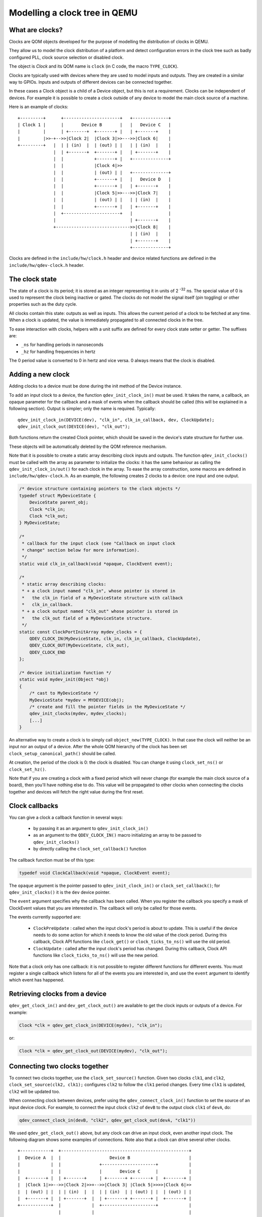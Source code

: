 Modelling a clock tree in QEMU
==============================

What are clocks?
----------------

Clocks are QOM objects developed for the purpose of modelling the
distribution of clocks in QEMU.

They allow us to model the clock distribution of a platform and detect
configuration errors in the clock tree such as badly configured PLL, clock
source selection or disabled clock.

The object is *Clock* and its QOM name is ``clock`` (in C code, the macro
``TYPE_CLOCK``).

Clocks are typically used with devices where they are used to model inputs
and outputs. They are created in a similar way to GPIOs. Inputs and outputs
of different devices can be connected together.

In these cases a Clock object is a child of a Device object, but this
is not a requirement. Clocks can be independent of devices. For
example it is possible to create a clock outside of any device to
model the main clock source of a machine.

Here is an example of clocks::

    +---------+      +----------------------+   +--------------+
    | Clock 1 |      |       Device B       |   |   Device C   |
    |         |      | +-------+  +-------+ |   | +-------+    |
    |         |>>-+-->>|Clock 2|  |Clock 3|>>--->>|Clock 6|    |
    +---------+   |  | | (in)  |  | (out) | |   | | (in)  |    |
                  |  | +-------+  +-------+ |   | +-------+    |
                  |  |            +-------+ |   +--------------+
                  |  |            |Clock 4|>>
                  |  |            | (out) | |   +--------------+
                  |  |            +-------+ |   |   Device D   |
                  |  |            +-------+ |   | +-------+    |
                  |  |            |Clock 5|>>--->>|Clock 7|    |
                  |  |            | (out) | |   | | (in)  |    |
                  |  |            +-------+ |   | +-------+    |
                  |  +----------------------+   |              |
                  |                             | +-------+    |
                  +----------------------------->>|Clock 8|    |
                                                | | (in)  |    |
                                                | +-------+    |
                                                +--------------+

Clocks are defined in the ``include/hw/clock.h`` header and device
related functions are defined in the ``include/hw/qdev-clock.h``
header.

The clock state
---------------

The state of a clock is its period; it is stored as an integer
representing it in units of 2 :sup:`-32` ns. The special value of 0 is used to
represent the clock being inactive or gated. The clocks do not model
the signal itself (pin toggling) or other properties such as the duty
cycle.

All clocks contain this state: outputs as well as inputs. This allows
the current period of a clock to be fetched at any time. When a clock
is updated, the value is immediately propagated to all connected
clocks in the tree.

To ease interaction with clocks, helpers with a unit suffix are defined for
every clock state setter or getter. The suffixes are:

- ``_ns`` for handling periods in nanoseconds
- ``_hz`` for handling frequencies in hertz

The 0 period value is converted to 0 in hertz and vice versa. 0 always means
that the clock is disabled.

Adding a new clock
------------------

Adding clocks to a device must be done during the init method of the Device
instance.

To add an input clock to a device, the function ``qdev_init_clock_in()``
must be used.  It takes the name, a callback, an opaque parameter
for the callback and a mask of events when the callback should be
called (this will be explained in a following section).
Output is simpler; only the name is required. Typically::

    qdev_init_clock_in(DEVICE(dev), "clk_in", clk_in_callback, dev, ClockUpdate);
    qdev_init_clock_out(DEVICE(dev), "clk_out");

Both functions return the created Clock pointer, which should be saved in the
device's state structure for further use.

These objects will be automatically deleted by the QOM reference mechanism.

Note that it is possible to create a static array describing clock inputs and
outputs. The function ``qdev_init_clocks()`` must be called with the array as
parameter to initialize the clocks: it has the same behaviour as calling the
``qdev_init_clock_in/out()`` for each clock in the array. To ease the array
construction, some macros are defined in ``include/hw/qdev-clock.h``.
As an example, the following creates 2 clocks to a device: one input and one
output.

.. code-block:: c

    /* device structure containing pointers to the clock objects */
    typedef struct MyDeviceState {
        DeviceState parent_obj;
        Clock *clk_in;
        Clock *clk_out;
    } MyDeviceState;

    /*
     * callback for the input clock (see "Callback on input clock
     * change" section below for more information).
     */
    static void clk_in_callback(void *opaque, ClockEvent event);

    /*
     * static array describing clocks:
     * + a clock input named "clk_in", whose pointer is stored in
     *   the clk_in field of a MyDeviceState structure with callback
     *   clk_in_callback.
     * + a clock output named "clk_out" whose pointer is stored in
     *   the clk_out field of a MyDeviceState structure.
     */
    static const ClockPortInitArray mydev_clocks = {
        QDEV_CLOCK_IN(MyDeviceState, clk_in, clk_in_callback, ClockUpdate),
        QDEV_CLOCK_OUT(MyDeviceState, clk_out),
        QDEV_CLOCK_END
    };

    /* device initialization function */
    static void mydev_init(Object *obj)
    {
        /* cast to MyDeviceState */
        MyDeviceState *mydev = MYDEVICE(obj);
        /* create and fill the pointer fields in the MyDeviceState */
        qdev_init_clocks(mydev, mydev_clocks);
        [...]
    }

An alternative way to create a clock is to simply call
``object_new(TYPE_CLOCK)``. In that case the clock will neither be an
input nor an output of a device. After the whole QOM hierarchy of the
clock has been set ``clock_setup_canonical_path()`` should be called.

At creation, the period of the clock is 0: the clock is disabled. You can
change it using ``clock_set_ns()`` or ``clock_set_hz()``.

Note that if you are creating a clock with a fixed period which will never
change (for example the main clock source of a board), then you'll have
nothing else to do. This value will be propagated to other clocks when
connecting the clocks together and devices will fetch the right value during
the first reset.

Clock callbacks
---------------

You can give a clock a callback function in several ways:

 * by passing it as an argument to ``qdev_init_clock_in()``
 * as an argument to the ``QDEV_CLOCK_IN()`` macro initializing an
   array to be passed to ``qdev_init_clocks()``
 * by directly calling the ``clock_set_callback()`` function

The callback function must be of this type:

.. code-block:: c

   typedef void ClockCallback(void *opaque, ClockEvent event);

The ``opaque`` argument is the pointer passed to ``qdev_init_clock_in()``
or ``clock_set_callback()``; for ``qdev_init_clocks()`` it is the
``dev`` device pointer.

The ``event`` argument specifies why the callback has been called.
When you register the callback you specify a mask of ClockEvent values
that you are interested in. The callback will only be called for those
events.

The events currently supported are:

 * ``ClockPreUpdate`` : called when the input clock's period is about to
   update. This is useful if the device needs to do some action for
   which it needs to know the old value of the clock period. During
   this callback, Clock API functions like ``clock_get()`` or
   ``clock_ticks_to_ns()`` will use the old period.
 * ``ClockUpdate`` : called after the input clock's period has changed.
   During this callback, Clock API functions like ``clock_ticks_to_ns()``
   will use the new period.

Note that a clock only has one callback: it is not possible to register
different functions for different events. You must register a single
callback which listens for all of the events you are interested in,
and use the ``event`` argument to identify which event has happened.

Retrieving clocks from a device
-------------------------------

``qdev_get_clock_in()`` and ``dev_get_clock_out()`` are available to
get the clock inputs or outputs of a device. For example:

.. code-block:: c

   Clock *clk = qdev_get_clock_in(DEVICE(mydev), "clk_in");

or:

.. code-block:: c

   Clock *clk = qdev_get_clock_out(DEVICE(mydev), "clk_out");

Connecting two clocks together
------------------------------

To connect two clocks together, use the ``clock_set_source()`` function.
Given two clocks ``clk1``, and ``clk2``, ``clock_set_source(clk2, clk1);``
configures ``clk2`` to follow the ``clk1`` period changes. Every time ``clk1``
is updated, ``clk2`` will be updated too.

When connecting clock between devices, prefer using the
``qdev_connect_clock_in()`` function to set the source of an input
device clock.  For example, to connect the input clock ``clk2`` of
``devB`` to the output clock ``clk1`` of ``devA``, do:

.. code-block:: c

    qdev_connect_clock_in(devB, "clk2", qdev_get_clock_out(devA, "clk1"))

We used ``qdev_get_clock_out()`` above, but any clock can drive an
input clock, even another input clock. The following diagram shows
some examples of connections. Note also that a clock can drive several
other clocks.

::

  +------------+  +--------------------------------------------------+
  |  Device A  |  |                   Device B                       |
  |            |  |               +---------------------+            |
  |            |  |               |       Device C      |            |
  |  +-------+ |  | +-------+     | +-------+ +-------+ |  +-------+ |
  |  |Clock 1|>>-->>|Clock 2|>>+-->>|Clock 3| |Clock 5|>>>>|Clock 6|>>
  |  | (out) | |  | | (in)  |  |  | | (in)  | | (out) | |  | (out) | |
  |  +-------+ |  | +-------+  |  | +-------+ +-------+ |  +-------+ |
  +------------+  |            |  +---------------------+            |
                  |            |                                     |
                  |            |  +--------------+                   |
                  |            |  |   Device D   |                   |
                  |            |  | +-------+    |                   |
                  |            +-->>|Clock 4|    |                   |
                  |               | | (in)  |    |                   |
                  |               | +-------+    |                   |
                  |               +--------------+                   |
                  +--------------------------------------------------+

In the above example, when *Clock 1* is updated by *Device A*, three
clocks get the new clock period value: *Clock 2*, *Clock 3* and *Clock 4*.

It is not possible to disconnect a clock or to change the clock connection
after it is connected.

Clock multiplier and divider settings
-------------------------------------

By default, when clocks are connected together, the child
clocks run with the same period as their source (parent) clock.
The Clock API supports a built-in period multiplier/divider
mechanism so you can configure a clock to make its children
run at a different period from its own. If you call the
``clock_set_mul_div()`` function you can specify the clock's
multiplier and divider values. The children of that clock
will all run with a period of ``parent_period * multiplier / divider``.
For instance, if the clock has a frequency of 8MHz and you set its
multiplier to 2 and its divider to 3, the child clocks will run
at 12MHz.

You can change the multiplier and divider of a clock at runtime,
so you can use this to model clock controller devices which
have guest-programmable frequency multipliers or dividers.

Note that ``clock_set_mul_div()`` does not automatically call
``clock_propagate()``. If you make a runtime change to the
multiplier or divider you must call clock_propagate() yourself.

Unconnected input clocks
------------------------

A newly created input clock is disabled (period of 0). This means the
clock will be considered as disabled until the period is updated. If
the clock remains unconnected it will always keep its initial value
of 0. If this is not the desired behaviour, ``clock_set()``,
``clock_set_ns()`` or ``clock_set_hz()`` should be called on the Clock
object during device instance init. For example:

.. code-block:: c

    clk = qdev_init_clock_in(DEVICE(dev), "clk-in", clk_in_callback,
                             dev, ClockUpdate);
    /* set initial value to 10ns / 100MHz */
    clock_set_ns(clk, 10, NULL);

To enforce that the clock is wired up by the board code, you can
call ``clock_has_source()`` in your device's realize method:

.. code-block:: c

   if (!clock_has_source(s->clk)) {
       error_setg(errp, "MyDevice: clk input must be connected");
       return;
   }

Note that this only checks that the clock has been wired up; it is
still possible that the output clock connected to it is disabled
or has not yet been configured, in which case the period will be
zero. You should use the clock callback to find out when the clock
period changes.

Fetching clock frequency/period
-------------------------------

To get the current state of a clock, use the functions ``clock_get()``
or ``clock_get_hz()``.

``clock_get()`` returns the period of the clock in its fully precise
internal representation, as an unsigned 64-bit integer in units of
2^-32 nanoseconds. (For many purposes ``clock_ticks_to_ns()`` will
be more convenient; see the section below on expiry deadlines.)

``clock_get_hz()`` returns the frequency of the clock, rounded to the
next lowest integer. This implies some inaccuracy due to the rounding,
so be cautious about using it in calculations.

It is also possible to register a callback on clock frequency changes.
Here is an example, which assumes that ``clock_callback`` has been
specified as the callback for the ``ClockUpdate`` event:

.. code-block:: c

    void clock_callback(void *opaque, ClockEvent event) {
        MyDeviceState *s = (MyDeviceState *) opaque;
        /*
         * 'opaque' is the argument passed to qdev_init_clock_in();
         * usually this will be the device state pointer.
         */

        /* do something with the new period */
        fprintf(stdout, "device new period is %" PRIu64 "* 2^-32 ns\n",
                        clock_get(dev->my_clk_input));
    }

If you are only interested in the frequency for displaying it to
humans (for instance in debugging), use ``clock_display_freq()``,
which returns a prettified string-representation, e.g. "33.3 MHz".
The caller must free the string with g_free() after use.

Calculating expiry deadlines
----------------------------

A commonly required operation for a clock is to calculate how long
it will take for the clock to tick N times; this can then be used
to set a timer expiry deadline. Use the function ``clock_ticks_to_ns()``,
which takes an unsigned 64-bit count of ticks and returns the length
of time in nanoseconds required for the clock to tick that many times.

It is important not to try to calculate expiry deadlines using a
shortcut like multiplying a "period of clock in nanoseconds" value
by the tick count, because clocks can have periods which are not a
whole number of nanoseconds, and the accumulated error in the
multiplication can be significant.

For a clock with a very long period and a large number of ticks,
the result of this function could in theory be too large to fit in
a 64-bit value. To avoid overflow in this case, ``clock_ticks_to_ns()``
saturates the result to INT64_MAX (because this is the largest valid
input to the QEMUTimer APIs). Since INT64_MAX nanoseconds is almost
300 years, anything with an expiry later than that is in the "will
never happen" category. Callers of ``clock_ticks_to_ns()`` should
therefore generally not special-case the possibility of a saturated
result but just allow the timer to be set to that far-future value.
(If you are performing further calculations on the returned value
rather than simply passing it to a QEMUTimer function like
``timer_mod_ns()`` then you should be careful to avoid overflow
in those calculations, of course.)

Obtaining tick counts
---------------------

For calculations where you need to know the number of ticks in
a given duration, use ``clock_ns_to_ticks()``. This function handles
possible non-whole-number-of-nanoseconds periods and avoids
potential rounding errors. It will return '0' if the clock is stopped
(i.e. it has period zero). If the inputs imply a tick count that
overflows a 64-bit value (a very long duration for a clock with a
very short period) the output value is truncated, so effectively
the 64-bit output wraps around.

Changing a clock period
-----------------------

A device can change its outputs using the ``clock_update()``,
``clock_update_ns()`` or ``clock_update_hz()`` function. It will trigger
updates on every connected input.

For example, let's say that we have an output clock *clkout* and we
have a pointer to it in the device state because we did the following
in init phase:

.. code-block:: c

   dev->clkout = qdev_init_clock_out(DEVICE(dev), "clkout");

Then at any time (apart from the cases listed below), it is possible to
change the clock value by doing:

.. code-block:: c

   clock_update_hz(dev->clkout, 1000 * 1000 * 1000); /* 1GHz */

Because updating a clock may trigger any side effects through
connected clocks and their callbacks, this operation must be done
while holding the qemu io lock.

For the same reason, one can update clocks only when it is allowed to have
side effects on other objects. In consequence, it is forbidden:

* during migration,
* and in the enter phase of reset.

Note that calling ``clock_update[_ns|_hz]()`` is equivalent to calling
``clock_set[_ns|_hz]()`` (with the same arguments) then
``clock_propagate()`` on the clock. Thus, setting the clock value can
be separated from triggering the side-effects. This is often required
to factorize code to handle reset and migration in devices.

Aliasing clocks
---------------

Sometimes, one needs to forward, or inherit, a clock from another
device.  Typically, when doing device composition, a device might
expose a sub-device's clock without interfering with it.  The function
``qdev_alias_clock()`` can be used to achieve this behaviour. Note
that it is possible to expose the clock under a different name.
``qdev_alias_clock()`` works for both input and output clocks.

For example, if device B is a child of device A,
``device_a_instance_init()`` may do something like this:

.. code-block:: c

    void device_a_instance_init(Object *obj)
    {
        AState *A = DEVICE_A(obj);
        BState *B;
        /* create object B as child of A */
        [...]
        qdev_alias_clock(B, "clk", A, "b_clk");
        /*
         * Now A has a clock "b_clk" which is an alias to
         * the clock "clk" of its child B.
         */
    }

This function does not return any clock object. The new clock has the
same direction (input or output) as the original one. This function
only adds a link to the existing clock. In the above example, object B
remains the only object allowed to use the clock and device A must not
try to change the clock period or set a callback to the clock. This
diagram describes the example with an input clock::

    +--------------------------+
    |        Device A          |
    |         +--------------+ |
    |         |   Device B   | |
    |         | +-------+    | |
    >>"b_clk">>>| "clk" |    | |
    |  (in)   | |  (in) |    | |
    |         | +-------+    | |
    |         +--------------+ |
    +--------------------------+

Migration
---------

Clock state is not migrated automatically. Every device must handle its
clock migration. Alias clocks must not be migrated.

To ensure clock states are restored correctly during migration, there
are two solutions.

Clock states can be migrated by adding an entry into the device
vmstate description. You should use the ``VMSTATE_CLOCK`` macro for this.
This is typically used to migrate an input clock state. For example:

.. code-block:: c

    MyDeviceState {
        DeviceState parent_obj;
        [...] /* some fields */
        Clock *clk;
    };

    VMStateDescription my_device_vmstate = {
        .name = "my_device",
        .fields = (const VMStateField[]) {
            [...], /* other migrated fields */
            VMSTATE_CLOCK(clk, MyDeviceState),
            VMSTATE_END_OF_LIST()
        }
    };

The second solution is to restore the clock state using information already
at our disposal. This can be used to restore output clock states using the
device state. The functions ``clock_set[_ns|_hz]()`` can be used during the
``post_load()`` migration callback.

When adding clock support to an existing device, if you care about
migration compatibility you will need to be careful, as simply adding
a ``VMSTATE_CLOCK()`` line will break compatibility. Instead, you can
put the ``VMSTATE_CLOCK()`` line into a vmstate subsection with a
suitable ``needed`` function, and use ``clock_set()`` in a
``pre_load()`` function to set the default value that will be used if
the source virtual machine in the migration does not send the clock
state.

Care should be taken not to use ``clock_update[_ns|_hz]()`` or
``clock_propagate()`` during the whole migration procedure because it
will trigger side effects to other devices in an unknown state.
